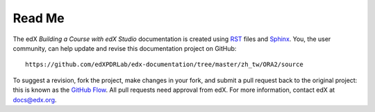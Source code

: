 *******
Read Me
*******

The edX *Building a Course with edX Studio* documentation is created 
using RST_ files and Sphinx_. You, the user community, can help update and revise 
this documentation project on GitHub::

  https://github.com/edXPDRLab/edx-documentation/tree/master/zh_tw/ORA2/source

To suggest a revision, fork the project, make changes in your fork, and submit
a pull request back to the original project: this is known as the `GitHub Flow`_.
All pull requests need approval from edX. For more information, contact edX at docs@edx.org.

.. _Sphinx: http://sphinx-doc.org/
.. _LaTeX: http://www.latex-project.org/
.. _`GitHub Flow`: https://github.com/blog/1557-github-flow-in-the-browser
.. _RST: http://docutils.sourceforge.net/rst.html